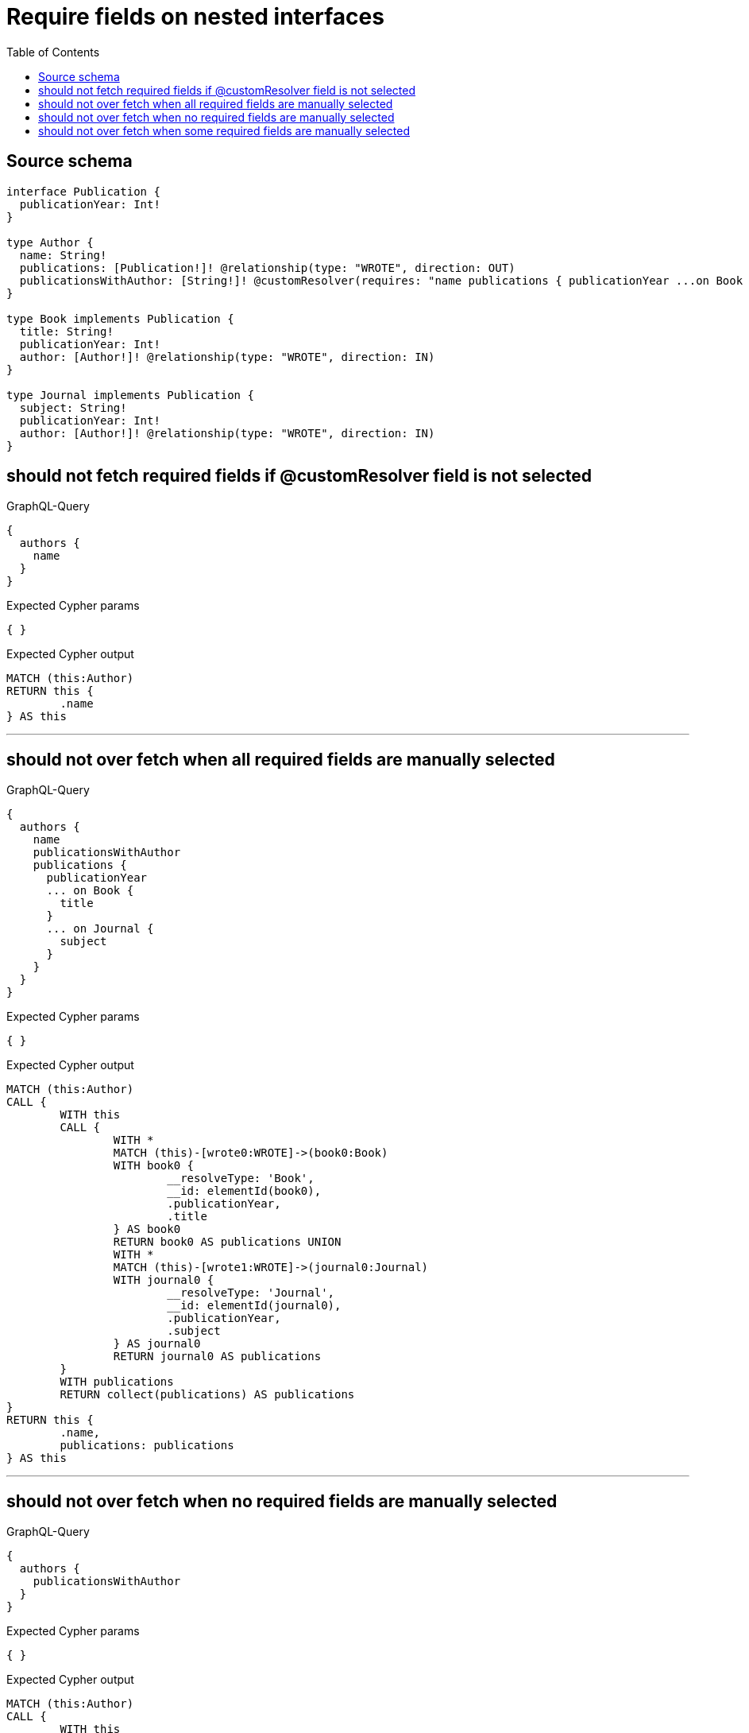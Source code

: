 :toc:

= Require fields on nested interfaces

== Source schema

[source,graphql,schema=true]
----
interface Publication {
  publicationYear: Int!
}

type Author {
  name: String!
  publications: [Publication!]! @relationship(type: "WROTE", direction: OUT)
  publicationsWithAuthor: [String!]! @customResolver(requires: "name publications { publicationYear ...on Book { title } ... on Journal { subject } }")
}

type Book implements Publication {
  title: String!
  publicationYear: Int!
  author: [Author!]! @relationship(type: "WROTE", direction: IN)
}

type Journal implements Publication {
  subject: String!
  publicationYear: Int!
  author: [Author!]! @relationship(type: "WROTE", direction: IN)
}
----

== should not fetch required fields if @customResolver field is not selected

.GraphQL-Query
[source,graphql]
----
{
  authors {
    name
  }
}
----

.Expected Cypher params
[source,json]
----
{ }
----

.Expected Cypher output
[source,cypher]
----
MATCH (this:Author)
RETURN this {
	.name
} AS this
----

'''

== should not over fetch when all required fields are manually selected

.GraphQL-Query
[source,graphql]
----
{
  authors {
    name
    publicationsWithAuthor
    publications {
      publicationYear
      ... on Book {
        title
      }
      ... on Journal {
        subject
      }
    }
  }
}
----

.Expected Cypher params
[source,json]
----
{ }
----

.Expected Cypher output
[source,cypher]
----
MATCH (this:Author)
CALL {
	WITH this
	CALL {
		WITH *
		MATCH (this)-[wrote0:WROTE]->(book0:Book)
		WITH book0 {
			__resolveType: 'Book',
			__id: elementId(book0),
			.publicationYear,
			.title
		} AS book0
		RETURN book0 AS publications UNION
		WITH *
		MATCH (this)-[wrote1:WROTE]->(journal0:Journal)
		WITH journal0 {
			__resolveType: 'Journal',
			__id: elementId(journal0),
			.publicationYear,
			.subject
		} AS journal0
		RETURN journal0 AS publications
	}
	WITH publications
	RETURN collect(publications) AS publications
}
RETURN this {
	.name,
	publications: publications
} AS this
----

'''

== should not over fetch when no required fields are manually selected

.GraphQL-Query
[source,graphql]
----
{
  authors {
    publicationsWithAuthor
  }
}
----

.Expected Cypher params
[source,json]
----
{ }
----

.Expected Cypher output
[source,cypher]
----
MATCH (this:Author)
CALL {
	WITH this
	CALL {
		WITH *
		MATCH (this)-[wrote0:WROTE]->(book0:Book)
		WITH book0 {
			__resolveType: 'Book',
			__id: elementId(book0),
			.title
		} AS book0
		RETURN book0 AS publications UNION
		WITH *
		MATCH (this)-[wrote1:WROTE]->(journal0:Journal)
		WITH journal0 {
			__resolveType: 'Journal',
			__id: elementId(journal0),
			.subject
		} AS journal0
		RETURN journal0 AS publications
	}
	WITH publications
	RETURN collect(publications) AS publications
}
RETURN this {
	.name,
	publications: publications
} AS this
----

'''

== should not over fetch when some required fields are manually selected

.GraphQL-Query
[source,graphql]
----
{
  authors {
    publicationsWithAuthor
    publications {
      ... on Book {
        title
      }
    }
  }
}
----

.Expected Cypher params
[source,json]
----
{ }
----

.Expected Cypher output
[source,cypher]
----
MATCH (this:Author)
CALL {
	WITH this
	CALL {
		WITH *
		MATCH (this)-[wrote0:WROTE]->(book0:Book)
		WITH book0 {
			__resolveType: 'Book',
			__id: elementId(book0),
			.title
		} AS book0
		RETURN book0 AS publications UNION
		WITH *
		MATCH (this)-[wrote1:WROTE]->(journal0:Journal)
		WITH journal0 {
			__resolveType: 'Journal',
			__id: elementId(journal0),
			.subject
		} AS journal0
		RETURN journal0 AS publications
	}
	WITH publications
	RETURN collect(publications) AS publications
}
RETURN this {
	publications: publications,
	.name
} AS this
----

'''

